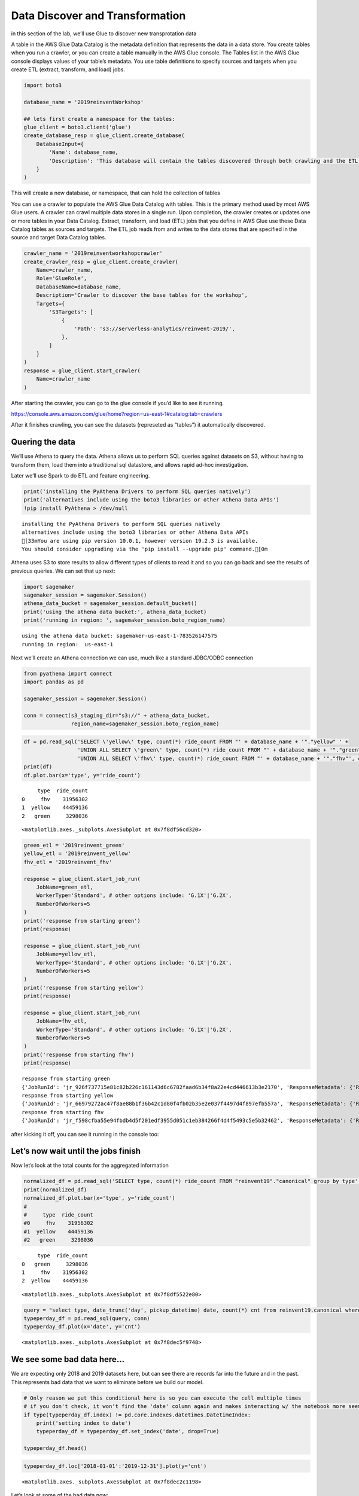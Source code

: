 Data Discover and Transformation
================================

in this section of the lab, we’ll use Glue to discover new
transprotation data

A table in the AWS Glue Data Catalog is the metadata definition that
represents the data in a data store. You create tables when you run a
crawler, or you can create a table manually in the AWS Glue console. The
Tables list in the AWS Glue console displays values of your table’s
metadata. You use table definitions to specify sources and targets when
you create ETL (extract, transform, and load) jobs.

.. code:: python3

    import boto3
    
    database_name = '2019reinventWorkshop'
    
    ## lets first create a namespace for the tables:
    glue_client = boto3.client('glue')
    create_database_resp = glue_client.create_database(
        DatabaseInput={
            'Name': database_name,
            'Description': 'This database will contain the tables discovered through both crawling and the ETL processes'
        }
    )

This will create a new database, or namespace, that can hold the
collection of tables |create db response|

.. |create db response| image:: images/createdatabaseresponse.png

You can use a crawler to populate the AWS Glue Data Catalog with tables.
This is the primary method used by most AWS Glue users. A crawler can
crawl multiple data stores in a single run. Upon completion, the crawler
creates or updates one or more tables in your Data Catalog. Extract,
transform, and load (ETL) jobs that you define in AWS Glue use these
Data Catalog tables as sources and targets. The ETL job reads from and
writes to the data stores that are specified in the source and target
Data Catalog tables.

.. code:: python3

    crawler_name = '2019reinventworkshopcrawler'
    create_crawler_resp = glue_client.create_crawler(
        Name=crawler_name,
        Role='GlueRole',
        DatabaseName=database_name,
        Description='Crawler to discover the base tables for the workshop',
        Targets={
            'S3Targets': [
                {
                    'Path': 's3://serverless-analytics/reinvent-2019/',
                },
            ]
        }
    )
    response = glue_client.start_crawler(
        Name=crawler_name
    )

After starting the crawler, you can go to the glue console if you’d like
to see it running.

https://console.aws.amazon.com/glue/home?region=us-east-1#catalog:tab=crawlers

After it finishes crawling, you can see the datasets (represeted as
“tables”) it automatically discovered.

Quering the data
----------------

We’ll use Athena to query the data. Athena allows us to perform SQL
queries against datasets on S3, without having to transform them, load
them into a traditional sql datastore, and allows rapid ad-hoc
investigation.

Later we’ll use Spark to do ETL and feature engineering.

.. code:: python3

    print('installing the PyAthena Drivers to perform SQL queries natively')
    print('alternatives include using the boto3 libraries or other Athena Data APIs')
    !pip install PyAthena > /dev/null


.. parsed-literal::

    installing the PyAthena Drivers to perform SQL queries natively
    alternatives include using the boto3 libraries or other Athena Data APIs
    [33mYou are using pip version 10.0.1, however version 19.2.3 is available.
    You should consider upgrading via the 'pip install --upgrade pip' command.[0m


Athena uses S3 to store results to allow different types of clients to
read it and so you can go back and see the results of previous queries.
We can set that up next:

.. code:: python3

    import sagemaker
    sagemaker_session = sagemaker.Session()
    athena_data_bucket = sagemaker_session.default_bucket()
    print('using the athena data bucket:', athena_data_bucket)
    print('running in region: ', sagemaker_session.boto_region_name)


.. parsed-literal::

    using the athena data bucket: sagemaker-us-east-1-783526147575
    running in region:  us-east-1


Next we’ll create an Athena connection we can use, much like a standard
JDBC/ODBC connection

.. code:: python3

    from pyathena import connect
    import pandas as pd
    
    sagemaker_session = sagemaker.Session()
    
    conn = connect(s3_staging_dir="s3://" + athena_data_bucket,
                   region_name=sagemaker_session.boto_region_name)

.. code:: python3

    df = pd.read_sql('SELECT \'yellow\' type, count(*) ride_count FROM "' + database_name + '"."yellow" ' + 
                     'UNION ALL SELECT \'green\' type, count(*) ride_count FROM "' + database_name + '"."green"' +
                     'UNION ALL SELECT \'fhv\' type, count(*) ride_count FROM "' + database_name + '"."fhv"', conn)
    print(df)
    df.plot.bar(x='type', y='ride_count')


.. parsed-literal::

         type  ride_count
    0     fhv    31956302
    1  yellow    44459136
    2   green     3298036




.. parsed-literal::

    <matplotlib.axes._subplots.AxesSubplot at 0x7f8df56cd320>




.. image:: output_13_2.png


.. code:: python3

    green_etl = '2019reinvent_green'
    yellow_etl = '2019reinvent_yellow'
    fhv_etl = '2019reinvent_fhv'
    
    response = glue_client.start_job_run(
        JobName=green_etl,
        WorkerType='Standard', # other options include: 'G.1X'|'G.2X',
        NumberOfWorkers=5
    )
    print('response from starting green')
    print(response)
    
    response = glue_client.start_job_run(
        JobName=yellow_etl,
        WorkerType='Standard', # other options include: 'G.1X'|'G.2X',
        NumberOfWorkers=5
    )
    print('response from starting yellow')
    print(response)
    
    response = glue_client.start_job_run(
        JobName=fhv_etl,
        WorkerType='Standard', # other options include: 'G.1X'|'G.2X',
        NumberOfWorkers=5
    )
    print('response from starting fhv')
    print(response)



.. parsed-literal::

    response from starting green
    {'JobRunId': 'jr_926f737715e81c82b226c161143d6c6782faad6b34f8a22e4cd446613b3e2170', 'ResponseMetadata': {'RequestId': '6a0da0e4-e84b-11e9-9e2f-abe21cc8b0d0', 'HTTPStatusCode': 200, 'HTTPHeaders': {'date': 'Sun, 06 Oct 2019 15:10:21 GMT', 'content-type': 'application/x-amz-json-1.1', 'content-length': '82', 'connection': 'keep-alive', 'x-amzn-requestid': '6a0da0e4-e84b-11e9-9e2f-abe21cc8b0d0'}, 'RetryAttempts': 0}}
    response from starting yellow
    {'JobRunId': 'jr_66979272ac47f8ae88b1f36b42c1d80f4fb02b35e2e037f4497d4f897efb557a', 'ResponseMetadata': {'RequestId': '6a20b373-e84b-11e9-9f07-178aedbcc476', 'HTTPStatusCode': 200, 'HTTPHeaders': {'date': 'Sun, 06 Oct 2019 15:10:21 GMT', 'content-type': 'application/x-amz-json-1.1', 'content-length': '82', 'connection': 'keep-alive', 'x-amzn-requestid': '6a20b373-e84b-11e9-9f07-178aedbcc476'}, 'RetryAttempts': 0}}
    response from starting fhv
    {'JobRunId': 'jr_f598cfba55e94fbdb4d5f201edf3955d051c1eb384266f4d4f5493c5e5b32462', 'ResponseMetadata': {'RequestId': '6a3d3ce9-e84b-11e9-b87e-a1291b93cd8a', 'HTTPStatusCode': 200, 'HTTPHeaders': {'date': 'Sun, 06 Oct 2019 15:10:21 GMT', 'content-type': 'application/x-amz-json-1.1', 'content-length': '82', 'connection': 'keep-alive', 'x-amzn-requestid': '6a3d3ce9-e84b-11e9-b87e-a1291b93cd8a'}, 'RetryAttempts': 0}}


after kicking it off, you can see it running in the console too:

Let’s now wait until the jobs finish
------------------------------------

Now let’s look at the total counts for the aggregated information

.. code:: python3

    normalized_df = pd.read_sql('SELECT type, count(*) ride_count FROM "reinvent19"."canonical" group by type', conn)
    print(normalized_df)
    normalized_df.plot.bar(x='type', y='ride_count')
    #
    #     type  ride_count
    #0     fhv    31956302
    #1  yellow    44459136
    #2   green     3298036



.. parsed-literal::

         type  ride_count
    0   green     3298036
    1     fhv    31956302
    2  yellow    44459136




.. parsed-literal::

    <matplotlib.axes._subplots.AxesSubplot at 0x7f8df5522e80>




.. image:: output_18_2.png


.. code:: python3

    query = "select type, date_trunc('day', pickup_datetime) date, count(*) cnt from reinvent19.canonical where pickup_datetime < timestamp '2099-12-31' group by type, date_trunc('day', pickup_datetime) "
    typeperday_df = pd.read_sql(query, conn)
    typeperday_df.plot(x='date', y='cnt')




.. parsed-literal::

    <matplotlib.axes._subplots.AxesSubplot at 0x7f8dec5f9748>




.. image:: output_19_1.png


We see some bad data here…
--------------------------

We are expecting only 2018 and 2019 datasets here, but can see there are
records far into the future and in the past. This represents bad data
that we want to eliminate before we build our model.

.. code:: python3

    # Only reason we put this conditional here is so you can execute the cell multiple times
    # if you don't check, it won't find the 'date' column again and makes interacting w/ the notebook more seemless
    if type(typeperday_df.index) != pd.core.indexes.datetimes.DatetimeIndex:
        print('setting index to date')
        typeperday_df = typeperday_df.set_index('date', drop=True)
        
    typeperday_df.head()




.. raw:: html

    <div>
    <style scoped>
        .dataframe tbody tr th:only-of-type {
            vertical-align: middle;
        }
    
        .dataframe tbody tr th {
            vertical-align: top;
        }
    
        .dataframe thead th {
            text-align: right;
        }
    </style>
    <table border="1" class="dataframe">
      <thead>
        <tr style="text-align: right;">
          <th></th>
          <th>type</th>
          <th>cnt</th>
        </tr>
        <tr>
          <th>date</th>
          <th></th>
          <th></th>
        </tr>
      </thead>
      <tbody>
        <tr>
          <th>2019-06-19</th>
          <td>yellow</td>
          <td>246680</td>
        </tr>
        <tr>
          <th>2018-05-01</th>
          <td>green</td>
          <td>25151</td>
        </tr>
        <tr>
          <th>2018-07-28</th>
          <td>green</td>
          <td>24194</td>
        </tr>
        <tr>
          <th>2019-03-09</th>
          <td>fhv</td>
          <td>38356</td>
        </tr>
        <tr>
          <th>2019-06-05</th>
          <td>fhv</td>
          <td>67823</td>
        </tr>
      </tbody>
    </table>
    </div>



.. code:: python3

    typeperday_df.loc['2018-01-01':'2019-12-31'].plot(y='cnt')




.. parsed-literal::

    <matplotlib.axes._subplots.AxesSubplot at 0x7f8dec2c1198>




.. image:: output_22_1.png


Let’s look at some of the bad data now:

All the bad data, at least the bad data in the future, is coming from
the yellow taxi license type.

Note, we are querying the transformed data.
~~~~~~~~~~~~~~~~~~~~~~~~~~~~~~~~~~~~~~~~~~~

We should check the raw dataset to see if it’s also bad or something
happened in the ETL process

Let’s find the 2 2088 records to make sure they are in the source data

.. code:: python3

    pd.read_sql("select * from reinvent19.yellow where tpep_pickup_datetime like '2088%'", conn)




.. raw:: html

    <div>
    <style scoped>
        .dataframe tbody tr th:only-of-type {
            vertical-align: middle;
        }
    
        .dataframe tbody tr th {
            vertical-align: top;
        }
    
        .dataframe thead th {
            text-align: right;
        }
    </style>
    <table border="1" class="dataframe">
      <thead>
        <tr style="text-align: right;">
          <th></th>
          <th>vendorid</th>
          <th>tpep_pickup_datetime</th>
          <th>tpep_dropoff_datetime</th>
          <th>passenger_count</th>
          <th>trip_distance</th>
          <th>ratecodeid</th>
          <th>store_and_fwd_flag</th>
          <th>pulocationid</th>
          <th>dolocationid</th>
          <th>payment_type</th>
          <th>fare_amount</th>
          <th>extra</th>
          <th>mta_tax</th>
          <th>tip_amount</th>
          <th>tolls_amount</th>
          <th>improvement_surcharge</th>
          <th>total_amount</th>
          <th>congestion_surcharge</th>
        </tr>
      </thead>
      <tbody>
        <tr>
          <th>0</th>
          <td>2</td>
          <td>2088-01-24 00:15:42</td>
          <td>2088-01-24 00:19:46</td>
          <td>1</td>
          <td>0.63</td>
          <td>1</td>
          <td>N</td>
          <td>41</td>
          <td>166</td>
          <td>2</td>
          <td>4.5</td>
          <td>0.0</td>
          <td>0.5</td>
          <td>0.0</td>
          <td>0.0</td>
          <td>0.3</td>
          <td>5.3</td>
          <td>None</td>
        </tr>
        <tr>
          <th>1</th>
          <td>2</td>
          <td>2088-01-24 00:25:39</td>
          <td>2088-01-24 07:28:25</td>
          <td>1</td>
          <td>4.05</td>
          <td>1</td>
          <td>N</td>
          <td>24</td>
          <td>162</td>
          <td>2</td>
          <td>14.5</td>
          <td>0.0</td>
          <td>0.5</td>
          <td>0.0</td>
          <td>0.0</td>
          <td>0.3</td>
          <td>15.3</td>
          <td>None</td>
        </tr>
      </tbody>
    </table>
    </div>



.. code:: python3

    ## Next let's plot this per type:
    typeperday_df.loc['2018-01-01':'2019-07-30'].pivot_table(index='date', 
                                                             columns='type', 
                                                             values='cnt', 
                                                             aggfunc='sum').plot()




.. parsed-literal::

    <matplotlib.axes._subplots.AxesSubplot at 0x7f8dec40ae48>




.. image:: output_26_1.png


Let’s bring in the other fhvhv data since the new law went into affect
----------------------------------------------------------------------

Some details of what caused this drop: #### On August 14, 2018, Mayor de
Blasio signed Local Law 149 of 2018, creating a new license category for
TLC-licensed FHV businesses that currently dispatch or plan to dispatch
more than 10,000 FHV trips in New York City per day under a single
brand, trade, or operating name, referred to as High-Volume For-Hire
Services (HVFHS). This law went into effect on Feb 1, 2019

Let’s bring the other license type and see how it affects the time
series charts:

.. code:: python3

    query = 'select \'fhvhv\' as type, date_trunc(\'day\', cast(pickup_datetime as timestamp)) date, count(*) cnt from "2019reinventworkshop"."fhvhv" group by date_trunc(\'day\',  cast(pickup_datetime as timestamp)) '
    typeperday_fhvhv_df = pd.read_sql(query, conn)
    typeperday_fhvhv_df = typeperday_fhvhv_df.set_index('date', drop=True)
    print(typeperday_fhvhv_df.head())
    typeperday_fhvhv_df.plot(y='cnt')


.. parsed-literal::

                 type     cnt
    date                     
    2019-05-05  fhvhv  854333
    2019-03-08  fhvhv  853746
    2019-03-22  fhvhv  846827
    2019-05-12  fhvhv  857727
    2019-06-25  fhvhv  651649




.. parsed-literal::

    <matplotlib.axes._subplots.AxesSubplot at 0x7f8debb63128>




.. image:: output_28_2.png


.. code:: python3

    pd.concat([typeperday_fhvhv_df, typeperday_df], sort=False).loc['2018-01-01':'2019-07-30'].pivot_table(index='date', 
                                                             columns='type', 
                                                             values='cnt', 
                                                             aggfunc='sum').plot()




.. parsed-literal::

    <matplotlib.axes._subplots.AxesSubplot at 0x7f8dec248eb8>




.. image:: output_29_1.png


That looks better – let’s start looking at performing EDA now.
~~~~~~~~~~~~~~~~~~~~~~~~~~~~~~~~~~~~~~~~~~~~~~~~~~~~~~~~~~~~~~

